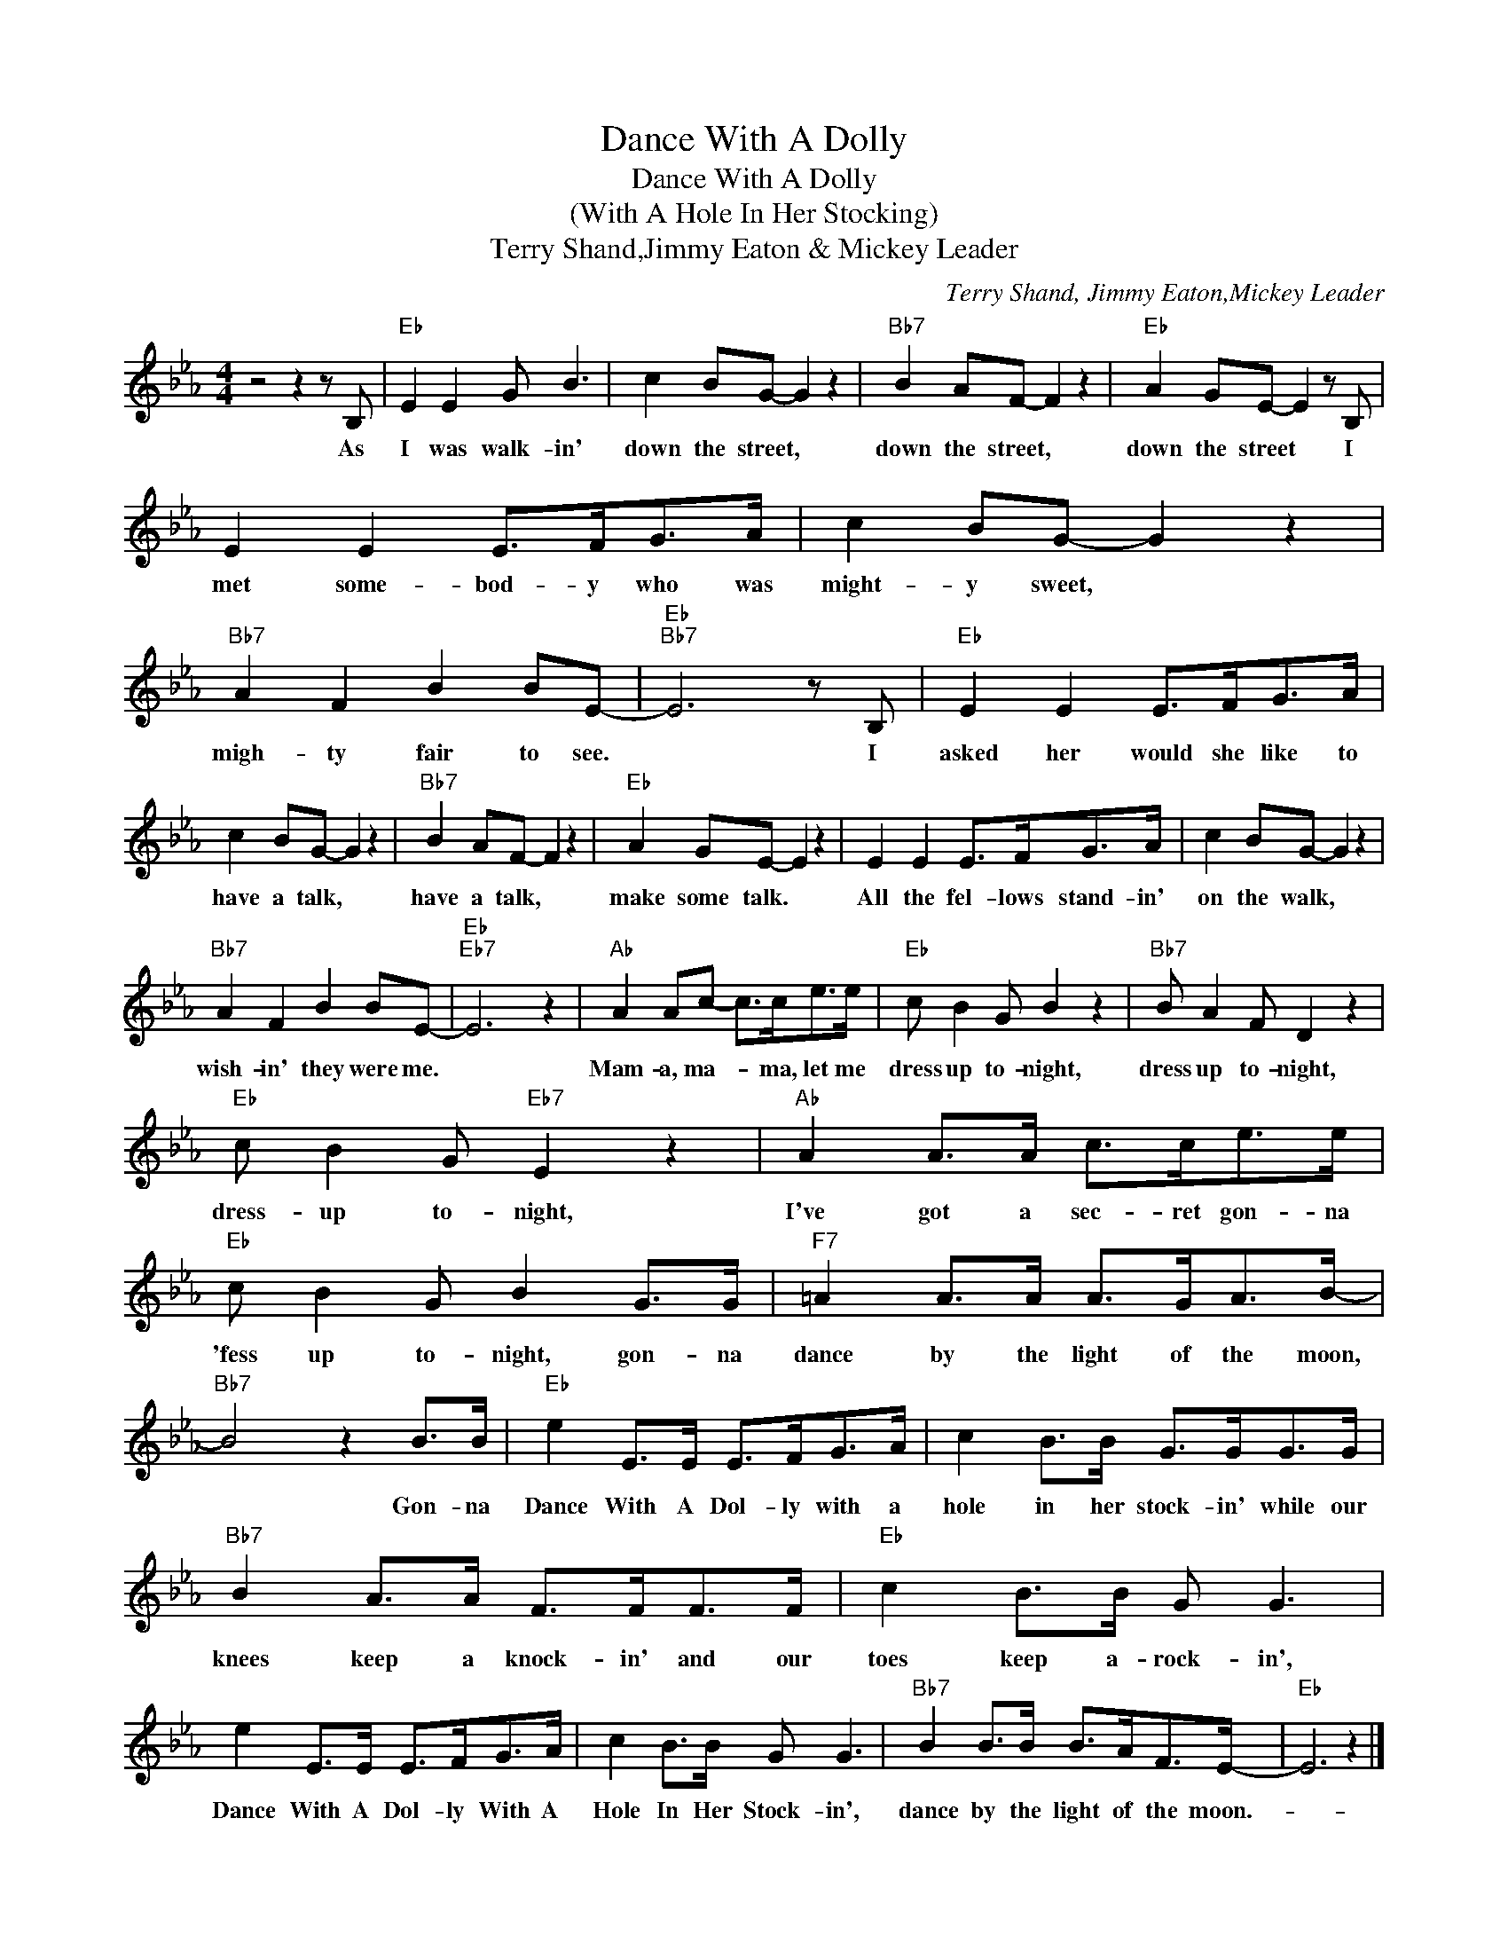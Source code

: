 X:1
T:Dance With A Dolly
T:Dance With A Dolly
T:(With A Hole In Her Stocking)
T:Terry Shand,Jimmy Eaton & Mickey Leader
C:Terry Shand, Jimmy Eaton,Mickey Leader
Z:All Rights Reserved
L:1/8
M:4/4
K:Eb
V:1 treble 
%%MIDI program 40
%%MIDI control 7 100
%%MIDI control 10 64
V:1
 z4 z2 z B, |"Eb" E2 E2 G B3 | c2 BG- G2 z2 |"Bb7" B2 AF- F2 z2 |"Eb" A2 GE- E2 z B, | %5
w: As|I was walk- in'|down the street, *|down the street, *|down the street * I|
 E2 E2 E>FG>A | c2 BG- G2 z2 |"Bb7" A2 F2 B2 BE- |"Eb""Bb7" E6 z B, |"Eb" E2 E2 E>FG>A | %10
w: met some- bod- y who was|might- y sweet, *|migh- ty fair to see.|* I|asked her would she like to|
 c2 BG- G2 z2 |"Bb7" B2 AF- F2 z2 |"Eb" A2 GE- E2 z2 | E2 E2 E>FG>A | c2 BG- G2 z2 | %15
w: have a talk, *|have a talk, *|make some talk. *|All the fel- lows stand- in'|on the walk, *|
"Bb7" A2 F2 B2 BE- |"Eb""Eb7" E6 z2 |"Ab" A2 Ac- c>ce>e |"Eb" c B2 G B2 z2 |"Bb7" B A2 F D2 z2 | %20
w: wish- in' they were me.||Mam- a, ma- * ma, let me|dress up to- night,|dress up to- night,|
"Eb" c B2 G"Eb7" E2 z2 |"Ab" A2 A>A c>ce>e |"Eb" c B2 G B2 G>G |"F7" =A2 A>A A>GA>B- | %24
w: dress- up to- night,|I've got a sec- ret gon- na|'fess up to- night, gon- na|dance by the light of the moon,|
"Bb7" B4 z2 B>B |"Eb" e2 E>E E>FG>A | c2 B>B G>GG>G |"Bb7" B2 A>A F>FF>F |"Eb" c2 B>B G G3 | %29
w: * Gon- na|Dance With A Dol- ly with a|hole in her stock- in' while our|knees keep a knock- in' and our|toes keep a- rock- in',|
 e2 E>E E>FG>A | c2 B>B G G3 |"Bb7" B2 B>B B>AF>E- |"Eb" E6 z2 |] %33
w: Dance With A Dol- ly With A|Hole In Her Stock- in',|dance by the light of the moon.-||

